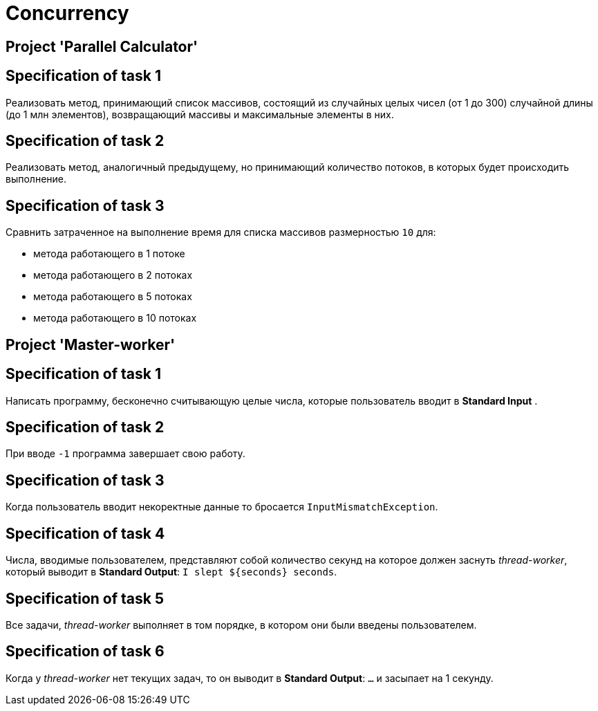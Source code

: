 = Concurrency

== Project 'Parallel Calculator'

== Specification of task 1

Реализовать метод, принимающий список массивов, состоящий из случайных целых чисел (от 1 до 300) случайной длины (до 1 млн элементов), возвращающий массивы и максимальные элементы в них.

== Specification of task 2

Реализовать метод, аналогичный предыдущему, но принимающий количество потоков, в которых будет происходить выполнение.

== Specification of task 3

Сравнить затраченное на выполнение время для списка массивов размерностью `10` для:

* метода работающего в 1 потоке
* метода работающего в 2 потоках
* метода работающего в 5 потоках
* метода работающего в 10 потоках

== Project 'Master-worker'

== Specification of task 1

Написать программу, бесконечно считывающую целые числа, которые пользователь вводит в *Standard Input* .

== Specification of task 2

При вводе `-1` программа завершает свою работу.

== Specification of task 3

Когда пользователь вводит некоректные данные то бросается `InputMismatchException`.

== Specification of task 4

Числа, вводимые пользователем, представляют собой количество секунд на которое должен заснуть _thread-worker_, который выводит в *Standard Output*: `I slept ${seconds} seconds`.

== Specification of task 5

Все задачи, _thread-worker_ выполняет в том порядке, в котором они были введены пользователем.

== Specification of task 6

Когда у _thread-worker_ нет текущих задач, то он выводит в *Standard Output*: `...` и засыпает на 1 секунду.
